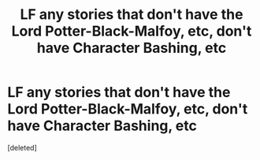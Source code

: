 #+TITLE: LF any stories that don't have the Lord Potter-Black-Malfoy, etc, don't have Character Bashing, etc

* LF any stories that don't have the Lord Potter-Black-Malfoy, etc, don't have Character Bashing, etc
:PROPERTIES:
:Score: 1
:DateUnix: 1620785993.0
:DateShort: 2021-May-12
:FlairText: Request
:END:
[deleted]

